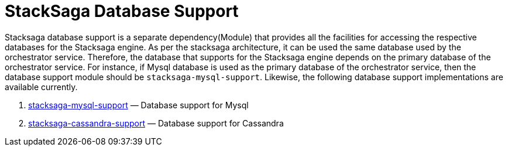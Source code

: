 = StackSaga Database Support

Stacksaga database support is a separate dependency(Module) that provides all the facilities for accessing the respective databases for the Stacksaga engine.
As per the stacksaga architecture, it can be used the same database used by the orchestrator service.
Therefore, the database that supports for the Stacksaga engine depends on the primary database of the orchestrator service.
For instance, if Mysql database is used as the primary database of the orchestrator service, then the database support module should be `stacksaga-mysql-support`. Likewise, the following database support implementations are available currently.

. xref:framework:db-support/stacksaga-mysql-support.adoc[stacksaga-mysql-support] — Database support for Mysql
. xref:db-support/stacksaga-cassandra-support.adoc[stacksaga-cassandra-support] — Database support for Cassandra
